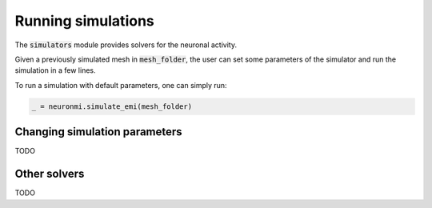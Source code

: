 Running simulations
====================

The :code:`simulators` module provides solvers for the neuronal activity.

Given a previously simulated mesh in :code:`mesh_folder`, the user can set some parameters of the simulator and run the
simulation in a few lines.

To run a simulation with default parameters, one can simply run:


.. code-block:: python

    _ = neuronmi.simulate_emi(mesh_folder)


Changing simulation parameters
*******************************

TODO



Other solvers
**************

TODO